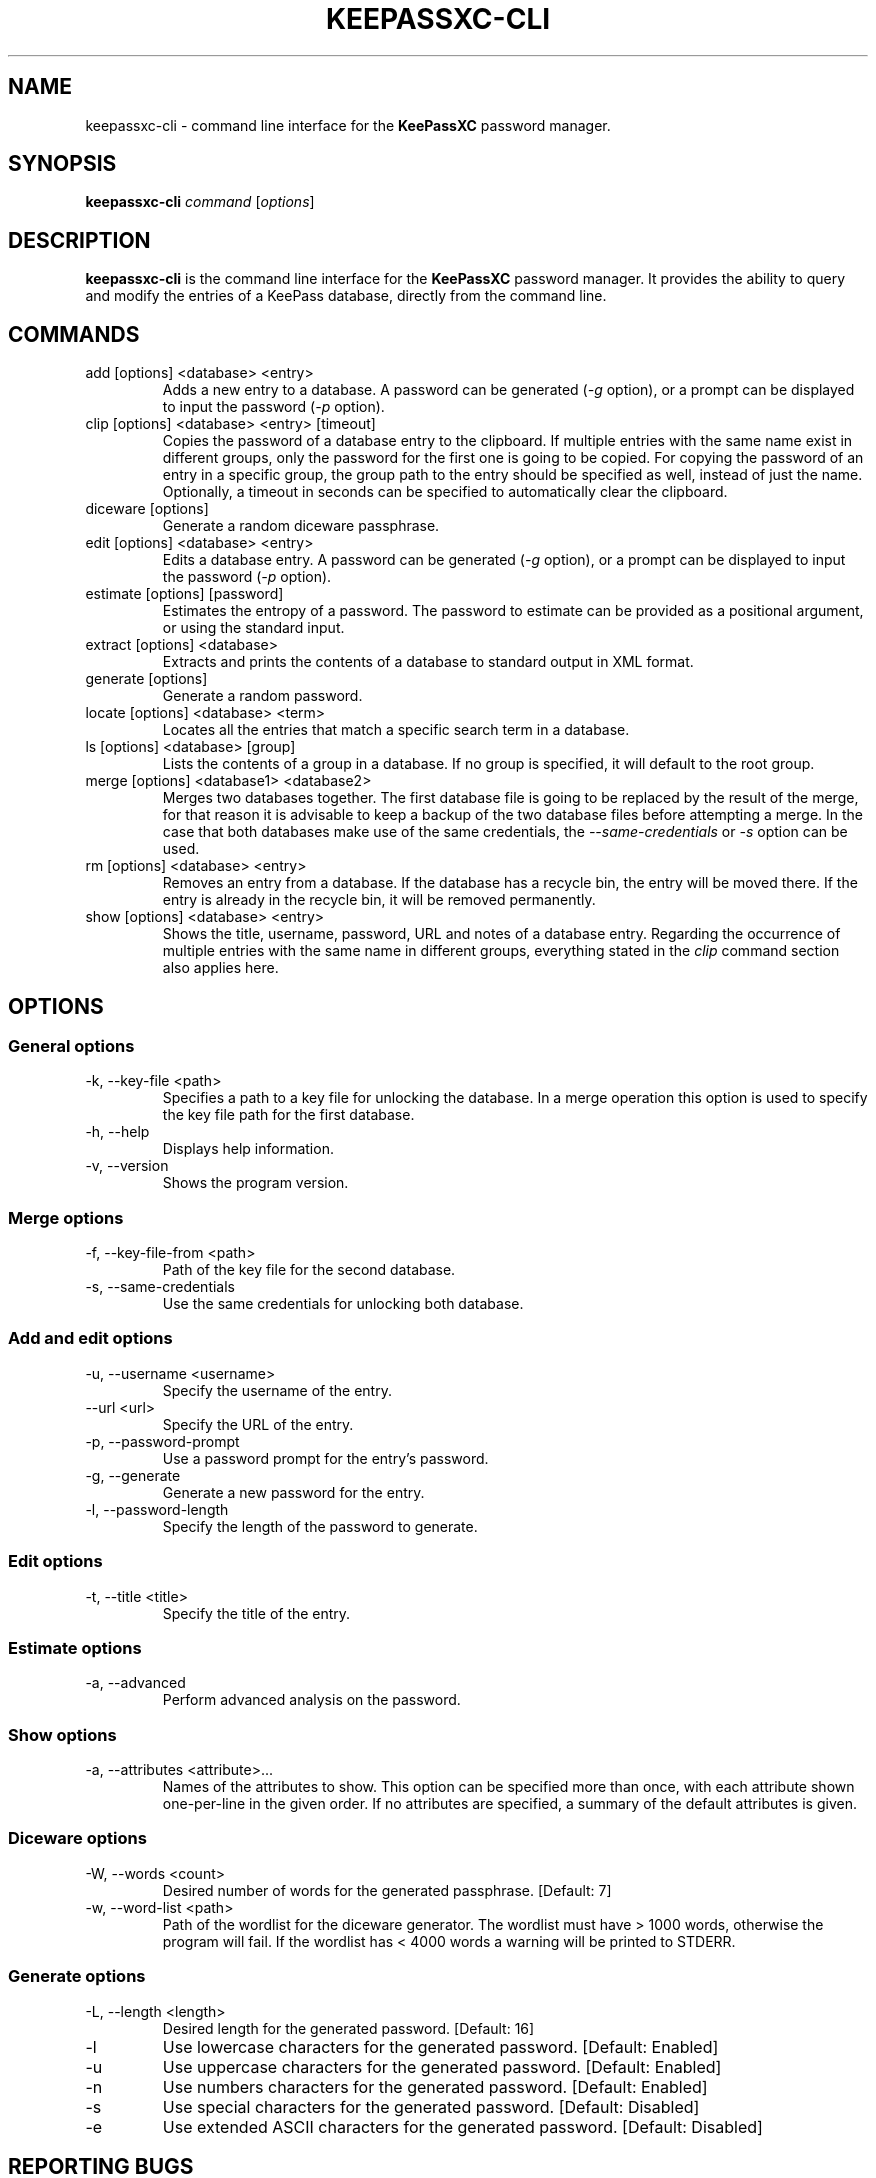 .TH KEEPASSXC-CLI 1 "Jan 19, 2018"

.SH NAME
keepassxc-cli \- command line interface for the \fBKeePassXC\fP password manager.

.SH SYNOPSIS
.B keepassxc-cli
.I command
.RI [ options ]

.SH DESCRIPTION
\fBkeepassxc-cli\fP is the command line interface for the \fBKeePassXC\fP password manager. It provides the ability to query and modify the entries of a KeePass database, directly from the command line.

.SH COMMANDS

.IP "add [options] <database> <entry>"
Adds a new entry to a database. A password can be generated (\fI-g\fP option), or a prompt can be displayed to input the password (\fI-p\fP option).

.IP "clip [options] <database> <entry> [timeout]"
Copies the password of a database entry to the clipboard. If multiple entries with the same name exist in different groups, only the password for the first one is going to be copied. For copying the password of an entry in a specific group, the group path to the entry should be specified as well, instead of just the name. Optionally, a timeout in seconds can be specified to automatically clear the clipboard.

.IP "diceware [options]"
Generate a random diceware passphrase.

.IP "edit [options] <database> <entry>"
Edits a database entry. A password can be generated (\fI-g\fP option), or a prompt can be displayed to input the password (\fI-p\fP option).

.IP "estimate [options] [password]"
Estimates the entropy of a password. The password to estimate can be provided as a positional argument, or using the standard input.

.IP "extract [options] <database>"
Extracts and prints the contents of a database to standard output in XML format.

.IP "generate [options]"
Generate a random password.

.IP "locate [options] <database> <term>"
Locates all the entries that match a specific search term in a database.

.IP "ls [options] <database> [group]"
Lists the contents of a group in a database. If no group is specified, it will default to the root group.

.IP "merge [options] <database1> <database2>"
Merges two databases together. The first database file is going to be replaced by the result of the merge, for that reason it is advisable to keep a backup of the two database files before attempting a merge. In the case that both databases make use of the same credentials, the \fI--same-credentials\fP or \fI-s\fP option can be used.

.IP "rm [options] <database> <entry>"
Removes an entry from a database. If the database has a recycle bin, the entry will be moved there. If the entry is already in the recycle bin, it will be removed permanently.

.IP "show [options] <database> <entry>"
Shows the title, username, password, URL and notes of a database entry. Regarding the occurrence of multiple entries with the same name in different groups, everything stated in the \fIclip\fP command section also applies here.

.SH OPTIONS

.SS "General options"

.IP "-k, --key-file <path>"
Specifies a path to a key file for unlocking the database. In a merge operation this option is used to specify the key file path for the first database.

.IP "-h, --help"
Displays help information.

.IP "-v, --version"
Shows the program version.


.SS "Merge options"

.IP "-f, --key-file-from <path>"
Path of the key file for the second database.

.IP "-s, --same-credentials"
Use the same credentials for unlocking both database.


.SS "Add and edit options"

.IP "-u, --username <username>"
Specify the username of the entry.

.IP "--url <url>"
Specify the URL of the entry.

.IP "-p, --password-prompt"
Use a password prompt for the entry's password.

.IP "-g, --generate"
Generate a new password for the entry.

.IP "-l, --password-length"
Specify the length of the password to generate.


.SS "Edit options"

.IP "-t, --title <title>"
Specify the title of the entry.


.SS "Estimate options"

.IP "-a, --advanced"
Perform advanced analysis on the password.


.SS "Show options"

.IP "-a, --attributes <attribute>..."
Names of the attributes to show. This option can be specified more than once,
with each attribute shown one-per-line in the given order. If no attributes are
specified, a summary of the default attributes is given.


.SS "Diceware options"

.IP "-W, --words <count>"
Desired number of words for the generated passphrase. [Default: 7]

.IP "-w, --word-list <path>"
Path of the wordlist for the diceware generator. The wordlist must have > 1000 words,
otherwise the program will fail. If the wordlist has < 4000 words a warning will
be printed to STDERR.


.SS "Generate options"

.IP "-L, --length <length>"
Desired length for the generated password. [Default: 16]

.IP "-l"
Use lowercase characters for the generated password. [Default: Enabled]

.IP "-u"
Use uppercase characters for the generated password. [Default: Enabled]

.IP "-n"
Use numbers characters for the generated password. [Default: Enabled]

.IP "-s"
Use special characters for the generated password. [Default: Disabled]

.IP "-e"
Use extended ASCII characters for the generated password. [Default: Disabled]



.SH REPORTING BUGS
Bugs and feature requests can be reported on GitHub at https://github.com/keepassxreboot/keepassxc/issues.

.SH AUTHOR
This manual page was written by Manolis Agkopian <m.agkopian@gmail.com>.
